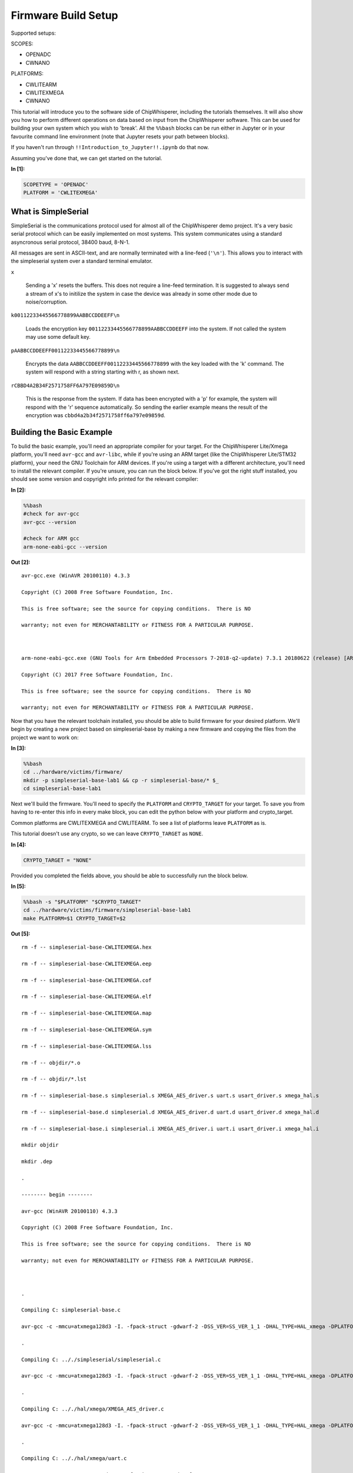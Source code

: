
Firmware Build Setup
====================

Supported setups:

SCOPES:

-  OPENADC
-  CWNANO

PLATFORMS:

-  CWLITEARM
-  CWLITEXMEGA
-  CWNANO

This tutorial will introduce you to the software side of ChipWhisperer,
including the tutorials themselves. It will also show you how to perform
different operations on data based on input from the ChipWhisperer
software. This can be used for building your own system which you wish
to 'break'. All the ``%%bash`` blocks can be run either in Jupyter or in
your favourite command line environment (note that Jupyter resets your
path between blocks).

If you haven't run through ``!!Introduction_to_Jupyter!!.ipynb`` do that
now.

Assuming you've done that, we can get started on the tutorial.


**In [1]:**

.. code:: ipython3

    SCOPETYPE = 'OPENADC'
    PLATFORM = 'CWLITEXMEGA'

What is SimpleSerial
--------------------

SimpleSerial is the communications protocol used for almost all of the
ChipWhisperer demo project. It's a very basic serial protocol which can
be easily implemented on most systems. This system communicates using a
standard asyncronous serial protocol, 38400 baud, 8-N-1.

All messages are sent in ASCII-text, and are normally terminated with a
line-feed (``'\n'``). This allows you to interact with the simpleserial
system over a standard terminal emulator.

``x``

    Sending a 'x' resets the buffers. This does not require a line-feed
    termination. It is suggested to always send a stream of x's to
    initilize the system in case the device was already in some other
    mode due to noise/corruption.

``k00112233445566778899AABBCCDDEEFF\n``

    Loads the encryption key ``00112233445566778899AABBCCDDEEFF`` into
    the system. If not called the system may use some default key.

``pAABBCCDDEEFF00112233445566778899\n``

    Encrypts the data ``AABBCCDDEEFF00112233445566778899`` with the key
    loaded with the 'k' command. The system will respond with a string
    starting with r, as shown next.

``rCBBD4A2B34F2571758FF6A797E09859D\n``

    This is the response from the system. If data has been encrypted
    with a 'p' for example, the system will respond with the 'r'
    sequence automatically. So sending the earlier example means the
    result of the encryption was ``cbbd4a2b34f2571758ff6a797e09859d``.

Building the Basic Example
--------------------------

To bulid the basic example, you'll need an appropriate compiler for your
target. For the ChipWhisperer Lite/Xmega platform, you'll need
``avr-gcc`` and ``avr-libc``, while if you're using an ARM target (like
the ChipWhisperer Lite/STM32 platform), your need the GNU Toolchain for
ARM devices. If you're using a target with a different architecture,
you'll need to install the relevant compiler. If you're unsure, you can
run the block below. If you've got the right stuff installed, you should
see some version and copyright info printed for the relevant compiler:


**In [2]:**

.. code:: bash

    %%bash
    #check for avr-gcc
    avr-gcc --version
    
    #check for ARM gcc
    arm-none-eabi-gcc --version


**Out [2]:**



.. parsed-literal::

    avr-gcc.exe (WinAVR 20100110) 4.3.3
    Copyright (C) 2008 Free Software Foundation, Inc.
    This is free software; see the source for copying conditions.  There is NO
    warranty; not even for MERCHANTABILITY or FITNESS FOR A PARTICULAR PURPOSE.
    
    arm-none-eabi-gcc.exe (GNU Tools for Arm Embedded Processors 7-2018-q2-update) 7.3.1 20180622 (release) [ARM/embedded-7-branch revision 261907]
    Copyright (C) 2017 Free Software Foundation, Inc.
    This is free software; see the source for copying conditions.  There is NO
    warranty; not even for MERCHANTABILITY or FITNESS FOR A PARTICULAR PURPOSE.
    



Now that you have the relevant toolchain installed, you should be able
to build firmware for your desired platform. We'll begin by creating a
new project based on simpleserial-base by making a new firmware and
copying the files from the project we want to work on:


**In [3]:**

.. code:: bash

    %%bash
    cd ../hardware/victims/firmware/
    mkdir -p simpleserial-base-lab1 && cp -r simpleserial-base/* $_
    cd simpleserial-base-lab1

Next we'll build the firmware. You'll need to specify the ``PLATFORM``
and ``CRYPTO_TARGET`` for your target. To save you from having to
re-enter this info in every make block, you can edit the python below
with your platform and crypto\_target.

Common platforms are CWLITEXMEGA and CWLITEARM. To see a list of
platforms leave ``PLATFORM`` as is.

This tutorial doesn't use any crypto, so we can leave ``CRYPTO_TARGET``
as ``NONE``.


**In [4]:**

.. code:: ipython3

    CRYPTO_TARGET = "NONE"

Provided you completed the fields above, you should be able to
successfully run the block below.


**In [5]:**

.. code:: bash

    %%bash -s "$PLATFORM" "$CRYPTO_TARGET"
    cd ../hardware/victims/firmware/simpleserial-base-lab1
    make PLATFORM=$1 CRYPTO_TARGET=$2


**Out [5]:**



.. parsed-literal::

    rm -f -- simpleserial-base-CWLITEXMEGA.hex
    rm -f -- simpleserial-base-CWLITEXMEGA.eep
    rm -f -- simpleserial-base-CWLITEXMEGA.cof
    rm -f -- simpleserial-base-CWLITEXMEGA.elf
    rm -f -- simpleserial-base-CWLITEXMEGA.map
    rm -f -- simpleserial-base-CWLITEXMEGA.sym
    rm -f -- simpleserial-base-CWLITEXMEGA.lss
    rm -f -- objdir/\*.o
    rm -f -- objdir/\*.lst
    rm -f -- simpleserial-base.s simpleserial.s XMEGA_AES_driver.s uart.s usart_driver.s xmega_hal.s
    rm -f -- simpleserial-base.d simpleserial.d XMEGA_AES_driver.d uart.d usart_driver.d xmega_hal.d
    rm -f -- simpleserial-base.i simpleserial.i XMEGA_AES_driver.i uart.i usart_driver.i xmega_hal.i
    mkdir objdir 
    mkdir .dep
    .
    -------- begin --------
    avr-gcc (WinAVR 20100110) 4.3.3
    Copyright (C) 2008 Free Software Foundation, Inc.
    This is free software; see the source for copying conditions.  There is NO
    warranty; not even for MERCHANTABILITY or FITNESS FOR A PARTICULAR PURPOSE.
    
    .
    Compiling C: simpleserial-base.c
    avr-gcc -c -mmcu=atxmega128d3 -I. -fpack-struct -gdwarf-2 -DSS_VER=SS_VER_1_1 -DHAL_TYPE=HAL_xmega -DPLATFORM=CWLITEXMEGA -DF_CPU=7372800UL -Os -funsigned-char -funsigned-bitfields -fshort-enums -Wall -Wstrict-prototypes -Wa,-adhlns=objdir/simpleserial-base.lst -I.././simpleserial/ -I.././hal -I.././hal/xmega -I.././crypto/ -std=gnu99 -MMD -MP -MF .dep/simpleserial-base.o.d simpleserial-base.c -o objdir/simpleserial-base.o 
    .
    Compiling C: .././simpleserial/simpleserial.c
    avr-gcc -c -mmcu=atxmega128d3 -I. -fpack-struct -gdwarf-2 -DSS_VER=SS_VER_1_1 -DHAL_TYPE=HAL_xmega -DPLATFORM=CWLITEXMEGA -DF_CPU=7372800UL -Os -funsigned-char -funsigned-bitfields -fshort-enums -Wall -Wstrict-prototypes -Wa,-adhlns=objdir/simpleserial.lst -I.././simpleserial/ -I.././hal -I.././hal/xmega -I.././crypto/ -std=gnu99 -MMD -MP -MF .dep/simpleserial.o.d .././simpleserial/simpleserial.c -o objdir/simpleserial.o 
    .
    Compiling C: .././hal/xmega/XMEGA_AES_driver.c
    avr-gcc -c -mmcu=atxmega128d3 -I. -fpack-struct -gdwarf-2 -DSS_VER=SS_VER_1_1 -DHAL_TYPE=HAL_xmega -DPLATFORM=CWLITEXMEGA -DF_CPU=7372800UL -Os -funsigned-char -funsigned-bitfields -fshort-enums -Wall -Wstrict-prototypes -Wa,-adhlns=objdir/XMEGA_AES_driver.lst -I.././simpleserial/ -I.././hal -I.././hal/xmega -I.././crypto/ -std=gnu99 -MMD -MP -MF .dep/XMEGA_AES_driver.o.d .././hal/xmega/XMEGA_AES_driver.c -o objdir/XMEGA_AES_driver.o 
    .
    Compiling C: .././hal/xmega/uart.c
    avr-gcc -c -mmcu=atxmega128d3 -I. -fpack-struct -gdwarf-2 -DSS_VER=SS_VER_1_1 -DHAL_TYPE=HAL_xmega -DPLATFORM=CWLITEXMEGA -DF_CPU=7372800UL -Os -funsigned-char -funsigned-bitfields -fshort-enums -Wall -Wstrict-prototypes -Wa,-adhlns=objdir/uart.lst -I.././simpleserial/ -I.././hal -I.././hal/xmega -I.././crypto/ -std=gnu99 -MMD -MP -MF .dep/uart.o.d .././hal/xmega/uart.c -o objdir/uart.o 
    .
    Compiling C: .././hal/xmega/usart_driver.c
    avr-gcc -c -mmcu=atxmega128d3 -I. -fpack-struct -gdwarf-2 -DSS_VER=SS_VER_1_1 -DHAL_TYPE=HAL_xmega -DPLATFORM=CWLITEXMEGA -DF_CPU=7372800UL -Os -funsigned-char -funsigned-bitfields -fshort-enums -Wall -Wstrict-prototypes -Wa,-adhlns=objdir/usart_driver.lst -I.././simpleserial/ -I.././hal -I.././hal/xmega -I.././crypto/ -std=gnu99 -MMD -MP -MF .dep/usart_driver.o.d .././hal/xmega/usart_driver.c -o objdir/usart_driver.o 
    .
    Compiling C: .././hal/xmega/xmega_hal.c
    avr-gcc -c -mmcu=atxmega128d3 -I. -fpack-struct -gdwarf-2 -DSS_VER=SS_VER_1_1 -DHAL_TYPE=HAL_xmega -DPLATFORM=CWLITEXMEGA -DF_CPU=7372800UL -Os -funsigned-char -funsigned-bitfields -fshort-enums -Wall -Wstrict-prototypes -Wa,-adhlns=objdir/xmega_hal.lst -I.././simpleserial/ -I.././hal -I.././hal/xmega -I.././crypto/ -std=gnu99 -MMD -MP -MF .dep/xmega_hal.o.d .././hal/xmega/xmega_hal.c -o objdir/xmega_hal.o 
    .
    Linking: simpleserial-base-CWLITEXMEGA.elf
    avr-gcc -mmcu=atxmega128d3 -I. -fpack-struct -gdwarf-2 -DSS_VER=SS_VER_1_1 -DHAL_TYPE=HAL_xmega -DPLATFORM=CWLITEXMEGA -DF_CPU=7372800UL -Os -funsigned-char -funsigned-bitfields -fshort-enums -Wall -Wstrict-prototypes -Wa,-adhlns=objdir/simpleserial-base.o -I.././simpleserial/ -I.././hal -I.././hal/xmega -I.././crypto/ -std=gnu99 -MMD -MP -MF .dep/simpleserial-base-CWLITEXMEGA.elf.d objdir/simpleserial-base.o objdir/simpleserial.o objdir/XMEGA_AES_driver.o objdir/uart.o objdir/usart_driver.o objdir/xmega_hal.o --output simpleserial-base-CWLITEXMEGA.elf -Wl,-Map=simpleserial-base-CWLITEXMEGA.map,--cref   -lm  
    .
    Creating load file for Flash: simpleserial-base-CWLITEXMEGA.hex
    avr-objcopy -O ihex -R .eeprom -R .fuse -R .lock -R .signature simpleserial-base-CWLITEXMEGA.elf simpleserial-base-CWLITEXMEGA.hex
    .
    Creating load file for EEPROM: simpleserial-base-CWLITEXMEGA.eep
    avr-objcopy -j .eeprom --set-section-flags=.eeprom="alloc,load" \
    	--change-section-lma .eeprom=0 --no-change-warnings -O ihex simpleserial-base-CWLITEXMEGA.elf simpleserial-base-CWLITEXMEGA.eep \|\| exit 0
    .
    Creating Extended Listing: simpleserial-base-CWLITEXMEGA.lss
    avr-objdump -h -S -z simpleserial-base-CWLITEXMEGA.elf > simpleserial-base-CWLITEXMEGA.lss
    .
    Creating Symbol Table: simpleserial-base-CWLITEXMEGA.sym
    avr-nm -n simpleserial-base-CWLITEXMEGA.elf > simpleserial-base-CWLITEXMEGA.sym
    Size after:
       text	   data	    bss	    dec	    hex	filename
       1798	     16	     52	   1866	    74a	simpleserial-base-CWLITEXMEGA.elf
    +--------------------------------------------------------
    + Built for platform CW-Lite XMEGA
    +--------------------------------------------------------



Modifying the Basic Example
---------------------------

At this point we want to modify the system to perform 'something' with
the data, such that we can confirm the system is working. To do so, open
the file ``simpleserial-base.c`` in the simpleserial-base-lab1 folder
with a code editor such as Programmer's Notepad (which ships with
WinAVR).

Find the following code block towards the end of the file:

.. code:: c

    /**********************************
     * Start user-specific code here. */
    trigger_high();

    //16 hex bytes held in 'pt' were sent
    //from the computer. Store your response
    //back into 'pt', which will send 16 bytes
    //back to computer. Can ignore of course if
    //not needed

    trigger_low();
    /* End user-specific code here. *

Now modify it to increment the value of each data byte:

.. code:: c

    /**********************************
     * Start user-specific code here. */
    trigger_high();

    //16 hex bytes held in 'pt' were sent
    //from the computer. Store your response
    //back into 'pt', which will send 16 bytes
    //back to computer. Can ignore of course if
    //not needed

    for(int i = 0; i < 16; i++){
        pt[i]++;
    }

    trigger_low();
    /* End user-specific code here. *
     ********************************/

Then rebuild the file with ``make``:


**In [6]:**

.. code:: bash

    %%bash -s "$PLATFORM" "$CRYPTO_TARGET"
    cd ../hardware/victims/firmware/simpleserial-base-lab1
    make PLATFORM=$1 CRYPTO_TARGET=$2


**Out [6]:**



.. parsed-literal::

    rm -f -- simpleserial-base-CWLITEXMEGA.hex
    rm -f -- simpleserial-base-CWLITEXMEGA.eep
    rm -f -- simpleserial-base-CWLITEXMEGA.cof
    rm -f -- simpleserial-base-CWLITEXMEGA.elf
    rm -f -- simpleserial-base-CWLITEXMEGA.map
    rm -f -- simpleserial-base-CWLITEXMEGA.sym
    rm -f -- simpleserial-base-CWLITEXMEGA.lss
    rm -f -- objdir/\*.o
    rm -f -- objdir/\*.lst
    rm -f -- simpleserial-base.s simpleserial.s XMEGA_AES_driver.s uart.s usart_driver.s xmega_hal.s
    rm -f -- simpleserial-base.d simpleserial.d XMEGA_AES_driver.d uart.d usart_driver.d xmega_hal.d
    rm -f -- simpleserial-base.i simpleserial.i XMEGA_AES_driver.i uart.i usart_driver.i xmega_hal.i
    .
    -------- begin --------
    avr-gcc (WinAVR 20100110) 4.3.3
    Copyright (C) 2008 Free Software Foundation, Inc.
    This is free software; see the source for copying conditions.  There is NO
    warranty; not even for MERCHANTABILITY or FITNESS FOR A PARTICULAR PURPOSE.
    
    .
    Compiling C: simpleserial-base.c
    avr-gcc -c -mmcu=atxmega128d3 -I. -fpack-struct -gdwarf-2 -DSS_VER=SS_VER_1_1 -DHAL_TYPE=HAL_xmega -DPLATFORM=CWLITEXMEGA -DF_CPU=7372800UL -Os -funsigned-char -funsigned-bitfields -fshort-enums -Wall -Wstrict-prototypes -Wa,-adhlns=objdir/simpleserial-base.lst -I.././simpleserial/ -I.././hal -I.././hal/xmega -I.././crypto/ -std=gnu99 -MMD -MP -MF .dep/simpleserial-base.o.d simpleserial-base.c -o objdir/simpleserial-base.o 
    .
    Compiling C: .././simpleserial/simpleserial.c
    avr-gcc -c -mmcu=atxmega128d3 -I. -fpack-struct -gdwarf-2 -DSS_VER=SS_VER_1_1 -DHAL_TYPE=HAL_xmega -DPLATFORM=CWLITEXMEGA -DF_CPU=7372800UL -Os -funsigned-char -funsigned-bitfields -fshort-enums -Wall -Wstrict-prototypes -Wa,-adhlns=objdir/simpleserial.lst -I.././simpleserial/ -I.././hal -I.././hal/xmega -I.././crypto/ -std=gnu99 -MMD -MP -MF .dep/simpleserial.o.d .././simpleserial/simpleserial.c -o objdir/simpleserial.o 
    .
    Compiling C: .././hal/xmega/XMEGA_AES_driver.c
    avr-gcc -c -mmcu=atxmega128d3 -I. -fpack-struct -gdwarf-2 -DSS_VER=SS_VER_1_1 -DHAL_TYPE=HAL_xmega -DPLATFORM=CWLITEXMEGA -DF_CPU=7372800UL -Os -funsigned-char -funsigned-bitfields -fshort-enums -Wall -Wstrict-prototypes -Wa,-adhlns=objdir/XMEGA_AES_driver.lst -I.././simpleserial/ -I.././hal -I.././hal/xmega -I.././crypto/ -std=gnu99 -MMD -MP -MF .dep/XMEGA_AES_driver.o.d .././hal/xmega/XMEGA_AES_driver.c -o objdir/XMEGA_AES_driver.o 
    .
    Compiling C: .././hal/xmega/uart.c
    avr-gcc -c -mmcu=atxmega128d3 -I. -fpack-struct -gdwarf-2 -DSS_VER=SS_VER_1_1 -DHAL_TYPE=HAL_xmega -DPLATFORM=CWLITEXMEGA -DF_CPU=7372800UL -Os -funsigned-char -funsigned-bitfields -fshort-enums -Wall -Wstrict-prototypes -Wa,-adhlns=objdir/uart.lst -I.././simpleserial/ -I.././hal -I.././hal/xmega -I.././crypto/ -std=gnu99 -MMD -MP -MF .dep/uart.o.d .././hal/xmega/uart.c -o objdir/uart.o 
    .
    Compiling C: .././hal/xmega/usart_driver.c
    avr-gcc -c -mmcu=atxmega128d3 -I. -fpack-struct -gdwarf-2 -DSS_VER=SS_VER_1_1 -DHAL_TYPE=HAL_xmega -DPLATFORM=CWLITEXMEGA -DF_CPU=7372800UL -Os -funsigned-char -funsigned-bitfields -fshort-enums -Wall -Wstrict-prototypes -Wa,-adhlns=objdir/usart_driver.lst -I.././simpleserial/ -I.././hal -I.././hal/xmega -I.././crypto/ -std=gnu99 -MMD -MP -MF .dep/usart_driver.o.d .././hal/xmega/usart_driver.c -o objdir/usart_driver.o 
    .
    Compiling C: .././hal/xmega/xmega_hal.c
    avr-gcc -c -mmcu=atxmega128d3 -I. -fpack-struct -gdwarf-2 -DSS_VER=SS_VER_1_1 -DHAL_TYPE=HAL_xmega -DPLATFORM=CWLITEXMEGA -DF_CPU=7372800UL -Os -funsigned-char -funsigned-bitfields -fshort-enums -Wall -Wstrict-prototypes -Wa,-adhlns=objdir/xmega_hal.lst -I.././simpleserial/ -I.././hal -I.././hal/xmega -I.././crypto/ -std=gnu99 -MMD -MP -MF .dep/xmega_hal.o.d .././hal/xmega/xmega_hal.c -o objdir/xmega_hal.o 
    .
    Linking: simpleserial-base-CWLITEXMEGA.elf
    avr-gcc -mmcu=atxmega128d3 -I. -fpack-struct -gdwarf-2 -DSS_VER=SS_VER_1_1 -DHAL_TYPE=HAL_xmega -DPLATFORM=CWLITEXMEGA -DF_CPU=7372800UL -Os -funsigned-char -funsigned-bitfields -fshort-enums -Wall -Wstrict-prototypes -Wa,-adhlns=objdir/simpleserial-base.o -I.././simpleserial/ -I.././hal -I.././hal/xmega -I.././crypto/ -std=gnu99 -MMD -MP -MF .dep/simpleserial-base-CWLITEXMEGA.elf.d objdir/simpleserial-base.o objdir/simpleserial.o objdir/XMEGA_AES_driver.o objdir/uart.o objdir/usart_driver.o objdir/xmega_hal.o --output simpleserial-base-CWLITEXMEGA.elf -Wl,-Map=simpleserial-base-CWLITEXMEGA.map,--cref   -lm  
    .
    Creating load file for Flash: simpleserial-base-CWLITEXMEGA.hex
    avr-objcopy -O ihex -R .eeprom -R .fuse -R .lock -R .signature simpleserial-base-CWLITEXMEGA.elf simpleserial-base-CWLITEXMEGA.hex
    .
    Creating load file for EEPROM: simpleserial-base-CWLITEXMEGA.eep
    avr-objcopy -j .eeprom --set-section-flags=.eeprom="alloc,load" \
    	--change-section-lma .eeprom=0 --no-change-warnings -O ihex simpleserial-base-CWLITEXMEGA.elf simpleserial-base-CWLITEXMEGA.eep \|\| exit 0
    .
    Creating Extended Listing: simpleserial-base-CWLITEXMEGA.lss
    avr-objdump -h -S -z simpleserial-base-CWLITEXMEGA.elf > simpleserial-base-CWLITEXMEGA.lss
    .
    Creating Symbol Table: simpleserial-base-CWLITEXMEGA.sym
    avr-nm -n simpleserial-base-CWLITEXMEGA.elf > simpleserial-base-CWLITEXMEGA.sym
    Size after:
       text	   data	    bss	    dec	    hex	filename
       1798	     16	     52	   1866	    74a	simpleserial-base-CWLITEXMEGA.elf
    +--------------------------------------------------------
    + Built for platform CW-Lite XMEGA
    +--------------------------------------------------------



Python Script
-------------

We'll end by uploading the firmware onto the target and communicating
with it via a python script. Depending on your target, uploading
firmware will be different. For the XMega and STM32 targets, you can use
ChipWhisperer's interface. Otherwise, you'll likely need to use and
external programmer. If you have a CW1173/Xmega board, you can run the
following blocks without modification. After running the final block,
you should see two sets of hexadecimal numbers, with the second having
values one higher than the first.

We'll begin by importing the ChipWhisperer module. This will allow us to
connect to and communicate with the ChipWhisperer hardware. The
ChipWhisperer module also includes analysis software, which we'll be
looking at in later tutorials.


**In [7]:**

.. code:: ipython3

    import chipwhisperer as cw

Documentation is available on
`ReadtheDocs <https://chipwhisperer.readthedocs.io/en/latest/api.html>`__
or by calling ``help()`` on the module, submodule, function, etc.:


**In [8]:**

.. code:: ipython3

    help(cw)


**Out [8]:**



.. parsed-literal::

    Help on package chipwhisperer:
    
    NAME
        chipwhisperer
    
    DESCRIPTION
        .. module:: chipwhisperer
           :platform: Unix, Windows
           :synopsis: Test
        
        .. moduleauthor:: NewAE Technology Inc.
        
        Main module for ChipWhisperer.
    
    PACKAGE CONTENTS
        analyzer (package)
        capture (package)
        common (package)
        hardware (package)
    
    SUBMODULES
        key_text_patterns
        ktp
        programmers
        project
        scopes
        targets
        util
    
    FUNCTIONS
        captureTrace(scope, target, plaintext, key=None)
            Deprecated: Use capture_trace instead.
        
        capture_trace(scope, target, plaintext, key=None)
            Capture a trace, sending plaintext and key
            
            Does all individual steps needed to capture a trace (arming the scope
            sending the key/plaintext, getting the trace data back, etc.)
            
            Args:
                scope (ScopeTemplate): Scope object to use for capture.
                target (TargetTemplate): Target object to read/write text from.
                plaintext (bytearray): Plaintext to send to the target. Should be
                    unencoded bytearray (will be converted to SimpleSerial when it's
                    sent). If None, don't send plaintext.
                key (bytearray, optional): Key to send to target. Should be unencoded
                    bytearray. If None, don't send key. Defaults to None.
            
            Returns:
                :class:`Trace <chipwhisperer.common.traces.Trace>` or None if capture
                timed out.
            
            Raises:
                Warning or OSError: Error during capture.
            
            Example:
                Capturing a trace::
            
                    import chipwhisperer as cw
                    scope = cw.scope()
                    scope.default_setup()
                    target = cw.target()
                    ktp = cw.ktp.Basic()
                    key, pt = ktp.new_pair()
                    trace = cw.capture_trace(scope, target, pt, key)
            
            .. versionadded:: 5.1
                Added to simplify trace capture.
        
        createProject(filename, overwrite=False)
            Deprecated: Use create_project instead.
        
        create_project(filename, overwrite=False)
            Create a new project with the path <filename>.
            
            If <overwrite> is False, raise an OSError if this path already exists.
            
            Args:
               filename (str): File path to create project file at. Must end with .cwp
               overwrite (bool, optional): Whether or not to overwrite an existing
                   project with <filename>. Raises an OSError if path already exists
                   and this is false. Defaults to false.
            
            Returns:
               A chipwhisperer project object.
            
            Raises:
               OSError: filename exists and overwrite is False.
        
        import_project(filename, file_type='zip', overwrite=False)
            Import and open a project.
            
            Will import the \*\*filename\*\* by extracting to the current working
            directory.
            
            Currently support file types:
             \* zip
            
            Args:
                filename (str): The file name to import.
                file_type (str): The type of file that is being imported.
                    Default is zip.
                overwrite (bool): Whether or not to overwrite the project given as
                    the \*\*import_as\*\* project.
            
            .. versionadded:: 5.1
                Add \*\*import_project\*\* function.
        
        openProject(filename)
            Deprecated: Use open_project instead.
        
        open_project(filename)
            Load an existing project from disk.
            
            Args:
               filename (str): Path to project file.
            
            Returns:
               A chipwhisperer project object.
            
            Raises:
               OSError: filename does not exist.
        
        programTarget(scope, prog_type, fw_path, \*\*kwargs)
            Deprecated: Use program_target instead.
        
        program_target(scope, prog_type, fw_path, \*\*kwargs)
            Program the target using the programmer <type>
            
            Programmers can be found in the programmers submodule
            
            Args:
               scope (ScopeTemplate): Connected scope object to use for programming
               prog_type (Programmer): Programmer to use. See chipwhisperer.programmers
                   for available programmers
               fw_path (str): Path to hex file to program
            
            .. versionadded:: 5.0.1
                Simplified programming target
        
        scope(scope_type=None, sn=None)
            Create a scope object and connect to it.
            
            This function allows any type of scope to be created. By default, the
            object created is based on the attached hardware (OpenADC for
            CWLite/CW1200, CWNano for CWNano).
            
            Scope Types:
             \* :class:`scopes.OpenADC` (Pro and Lite)
             \* :class:`scopes.CWNano` (Nano)
            
            If multiple chipwhisperers are connected, the serial number of the one you
            want to connect to can be specified by passing sn=<SERIAL_NUMBER>
            
            Args:
               scope_type (ScopeTemplate, optional): Scope type to connect to. Types
                   can be found in chipwhisperer.scopes. If None, will try to detect
                   the type of ChipWhisperer connected. Defaults to None.
               sn (str, optional): Serial number of ChipWhisperer that you want to
                   connect to. Required if more than one ChipWhisperer
                   of the same type is connected (i.e. two CWNano's or a CWLite and
                   CWPro). Defaults to None.
            
            Returns:
                Connected scope object.
            
            Raises:
                OSError: Can be raised for issues connecting to the chipwhisperer, such
                    as not having permission to access the USB device or no ChipWhisperer
                    being connected.
                Warning: Raised if multiple chipwhisperers are connected, but the type
                    and/or the serial numbers are not specified
            
            .. versionchanged:: 5.1
                Added autodetection of scope_type
        
        target(scope, target_type=<class 'chipwhisperer.capture.targets.SimpleSerial.SimpleSerial'>, \*\*kwargs)
            Create a target object and connect to it.
            
            Args:
               scope (ScopeTemplate): Scope object that we're connecting to the target
                   through.
               target_type (TargetTemplate, optional): Target type to connect to.
                   Defaults to targets.SimpleSerial. Types can be found in
                   chipwhisperer.targets.
               \*\*kwargs: Additional keyword arguments to pass to target setup. Rarely
                   needed.
            
            Returns:
                Connected target object specified by target_type.
    
    FILE
        c:\users\user\code\term3\chipwhisperer\software\chipwhisperer\__init__.py
    
    
    


Next we'll need to connect to the scope end of the hardware. Starting
with ChipWhisperer 5.1, ``cw.scope`` will attempt to autodetect which
scope type you have (though if you have multiple ChipWhisperers
connected, you'll need to specify the serial number). If you'd like, you
can still specify the scope type.


**In [9]:**

.. code:: ipython3

    scope = cw.scope()


**In [10]:**

.. code:: ipython3

    help(scope)


**Out [10]:**



.. parsed-literal::

    Help on OpenADC in module chipwhisperer.capture.scopes.OpenADC object:
    
    class OpenADC(chipwhisperer.capture.scopes.base.ScopeTemplate, chipwhisperer.common.utils.util.DisableNewAttr)
     \|  OpenADC scope object.
     \|  
     \|  This class contains the public API for the OpenADC hardware, including the
     \|  ChipWhisperer Lite/ CW1200 Pro boards. It includes specific settings for
     \|  each of these devices.
     \|  
     \|  To connect to one of these devices, the easiest method is::
     \|  
     \|      import chipwhisperer as cw
     \|      scope = cw.scope(type=scopes.OpenADC)
     \|  
     \|  Some sane default settings are available via::
     \|  
     \|      scope.default_setup()
     \|  
     \|  This code will automatically detect an attached ChipWhisperer device and
     \|  connect to it.
     \|  
     \|  For more help about scope settings, try help() on each of the ChipWhisperer
     \|  scope submodules (scope.gain, scope.adc, scope.clock, scope.io,
     \|  scope.trigger, and scope.glitch):
     \|  
     \|   \*  :attr:`scope.gain <.OpenADC.gain>`
     \|   \*  :attr:`scope.adc <.OpenADC.adc>`
     \|   \*  :attr:`scope.clock <.OpenADC.clock>`
     \|   \*  :attr:`scope.io <.OpenADC.io>`
     \|   \*  :attr:`scope.trigger <.OpenADC.trigger>`
     \|   \*  :attr:`scope.glitch <.OpenADC.glitch>`
     \|   \*  :meth:`scope.default_setup <.OpenADC.default_setup>`
     \|   \*  :meth:`scope.con <.OpenADC.con>`
     \|   \*  :meth:`scope.dis <.OpenADC.dis>`
     \|   \*  :meth:`scope.arm <.OpenADC.arm>`
     \|   \*  :meth:`scope.get_last_trace <.OpenADC.get_last_trace>`
     \|  
     \|  If you have a CW1200 ChipWhisperer Pro, you have access to some additional features:
     \|  
     \|   \* :attr:`scope.SAD <.OpenADC.SAD>`
     \|   \* :attr:`scope.DecodeIO <.OpenADC.DecodeIO>`
     \|   \* :attr:`scope.adc.stream_mode (see scope.adc for more information)`
     \|  
     \|  Method resolution order:
     \|      OpenADC
     \|      chipwhisperer.capture.scopes.base.ScopeTemplate
     \|      chipwhisperer.common.utils.util.DisableNewAttr
     \|      builtins.object
     \|  
     \|  Methods defined here:
     \|  
     \|  __init__(self)
     \|      Initialize self.  See help(type(self)) for accurate signature.
     \|  
     \|  __repr__(self)
     \|      Return repr(self).
     \|  
     \|  __str__(self)
     \|      Return str(self).
     \|  
     \|  arm(self)
     \|      Setup scope to begin capture/glitching when triggered.
     \|      
     \|      The scope must be armed before capture or glitching (when set to
     \|      'ext_single') can begin.
     \|      
     \|      Raises:
     \|         OSError: Scope isn't connected.
     \|         Exception: Error when arming. This method catches these and
     \|             disconnects before reraising them.
     \|  
     \|  capture(self)
     \|      Captures trace. Scope must be armed before capturing.
     \|      
     \|      Returns:
     \|         True if capture timed out, false if it didn't.
     \|      
     \|      Raises:
     \|         IOError: Unknown failure.
     \|  
     \|  dcmTimeout(self)
     \|  
     \|  default_setup(self)
     \|      Sets up sane capture defaults for this scope
     \|      
     \|       \*  45dB gain
     \|       \*  5000 capture samples
     \|       \*  0 sample offset
     \|       \*  rising edge trigger
     \|       \*  7.37MHz clock output on hs2
     \|       \*  4\*7.37MHz ADC clock
     \|       \*  tio1 = serial rx
     \|       \*  tio2 = serial tx
     \|      
     \|      .. versionadded:: 5.1
     \|          Added default setup for OpenADC
     \|  
     \|  getCurrentScope(self)
     \|  
     \|  getLastTrace(self)
     \|      Deprecated: Use get_last_trace instead.
     \|  
     \|  get_last_trace(self)
     \|      Return the last trace captured with this scope.
     \|      
     \|      Returns:
     \|         Numpy array of the last capture trace.
     \|  
     \|  get_name(self)
     \|      Gets the name of the attached scope
     \|      
     \|      Returns:
     \|          'ChipWhisperer Lite' if a Lite, 'ChipWhisperer Pro' if a Pro
     \|  
     \|  setCurrentScope(self, scope)
     \|  
     \|  ----------------------------------------------------------------------
     \|  Methods inherited from chipwhisperer.capture.scopes.base.ScopeTemplate:
     \|  
     \|  con(self, sn=None)
     \|  
     \|  dis(self)
     \|  
     \|  getName(self)
     \|      Deprecated: Use get_name instead.
     \|  
     \|  getStatus(self)
     \|  
     \|  newDataReceived(self, channelNum, data=None, offset=0, sampleRate=0)
     \|  
     \|  setAutorefreshDCM(self, enabled)
     \|  
     \|  ----------------------------------------------------------------------
     \|  Data descriptors inherited from chipwhisperer.capture.scopes.base.ScopeTemplate:
     \|  
     \|  __dict__
     \|      dictionary for instance variables (if defined)
     \|  
     \|  __weakref__
     \|      list of weak references to the object (if defined)
     \|  
     \|  ----------------------------------------------------------------------
     \|  Methods inherited from chipwhisperer.common.utils.util.DisableNewAttr:
     \|  
     \|  __setattr__(self, name, value)
     \|      Implement setattr(self, name, value).
     \|  
     \|  disable_newattr(self)
     \|  
     \|  enable_newattr(self)
    
    


We'll also need to setup the interface to the target (typically what we
want to attack). Like with scopes, there's a few different interfaces we
can use, which are available through ``scope.targets.<target_type>``.
The default, SimpleSerial, communicates over UART and is almost always
the correct choice.


**In [11]:**

.. code:: ipython3

    target = cw.target(scope, cw.targets.SimpleSerial)

Next, we'll do some basic setup. Most of these settings don't matter for
now, but take note of the ``scope.clock`` and ``scope.io``, which setup
the clock and serial io lines, which needs to be done before programming
the target.

**Some targets require settings different than what's below. Check the
relevant wiki article for your target for more information**


**In [12]:**

.. code:: ipython3

    # setup scope parameters
    if SCOPETYPE == "OPENADC":
        scope.gain.db = 45
        scope.adc.samples = 3000
        scope.adc.offset = 1250
        scope.adc.basic_mode = "rising_edge"
        scope.clock.clkgen_freq = 7370000
        scope.clock.adc_src = "clkgen_x4"
        scope.trigger.triggers = "tio4"
        scope.io.tio1 = "serial_rx"
        scope.io.tio2 = "serial_tx"
        scope.io.hs2 = "clkgen"
    elif SCOPETYPE == "CWNANO":
        scope.io.clkout = 7370000
        scope.adc.clk_freq = 7370000
        scope.io.tio1 = "serial_rx"
        scope.io.tio2 = "serial_tx"

Or, more simply:


**In [13]:**

.. code:: ipython3

    scope.default_setup()

Now that the clock and IO lines are setup, we can program the target.
ChipWhisperer includes a generic programming function,
``cw.program_target(scope, type, fw_path)``. Here ``type`` is one of the
programmers available in the cw.programmers submodule
(``help(cw.programmers)`` for more information). ``fw_path`` is the path
to the hex file that you want to flash onto the device.

The final part of the binary path should match your platform
(``<path>/simpleserial-base-CWLITEARM.hex`` for CWLITEARM)


**In [14]:**

.. code:: ipython3

    if "STM" in PLATFORM or PLATFORM == "CWLITEARM" or PLATFORM == "CWNANO":
        prog = cw.programmers.STM32FProgrammer
    elif PLATFORM == "CW303" or PLATFORM == "CWLITEXMEGA":
        prog = cw.programmers.XMEGAProgrammer
    else:
        prog = None
        
    fw_path = '../hardware/victims/firmware/simpleserial-base-lab1/simpleserial-base-{}.hex'.format(PLATFORM)

And finally actually programming the device:


**In [15]:**

.. code:: ipython3

    cw.program_target(scope, prog, fw_path)


**Out [15]:**



.. parsed-literal::

    XMEGA Programming flash...
    XMEGA Reading flash...
    Verified flash OK, 1813 bytes
    


Finally, we'll load some text, send it to the target, and read it back.
We also capture a trace here, but don't do anything with it yet (that
will come in later tutorials). You should see your original text with
the received text below it.


**In [16]:**

.. code:: ipython3

    ktp = cw.ktp.Basic() # object to generate fixed/random key and text (default fixed key, random text)
    key, text = ktp.next()  # get our fixed key and random text
    
    target.simpleserial_write('k', key)
    target.simpleserial_wait_ack()
    scope.arm()
    
    target.simpleserial_write('p', text)
        
    ret = scope.capture()
    trace = scope.get_last_trace()
    output = target.simpleserial_read('r', 16)
    
    from binascii import hexlify
    print(hexlify(output))
    print(hexlify(text))


**Out [16]:**



.. parsed-literal::

    b'df27bb88a9d3873efbb88cfc688aefa7'
    b'df27bb88a9d3873efbb88cfc688aefa7'
    


You can also just run:


**In [17]:**

.. code:: ipython3

    ret = cw.capture_trace(scope, target, text, key)
    if ret:
        trace = ret
        print(hexlify(ret.textout))
        print(hexlify(text))


**Out [17]:**



.. parsed-literal::

    b'df27bb88a9d3873efbb88cfc688aefa7'
    b'df27bb88a9d3873efbb88cfc688aefa7'
    


Now that we're done with this tutorial, we'll need to disconnect from
the ChipWhisperer. This will prevent this session from interferening
from later ones (most notably with a ``USB can't claim interface``
error). Don't worry if you forget, unplugging and replugging the
ChipWhipserer should fix it.


**In [18]:**

.. code:: ipython3

    scope.dis()
    target.dis()

Future Tutorials
----------------

The next tutorials that you run will start using helper scripts to make
setup a little faster and more consistent between tutorials. Those
scripts run mostly the same setup code that we did here, but if you'd
like to see exactly what they're doing, they're all included in the
``Helper_Scripts`` folder.

For example, the scope setup (gain, clock, etc) is taken care of by
``Helper Scripts/Setup_Generic.ipynb``.
